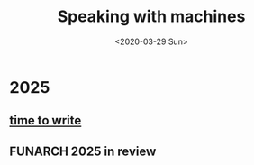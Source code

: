 #+TITLE: Speaking with machines
#+DATE: <2020-03-29 Sun>
#+OPTIONS: H:2 toc:nil num:nil

* 2025

** [[file:posts/time-to-write.org][time to write]]

** FUNARCH 2025 in review
